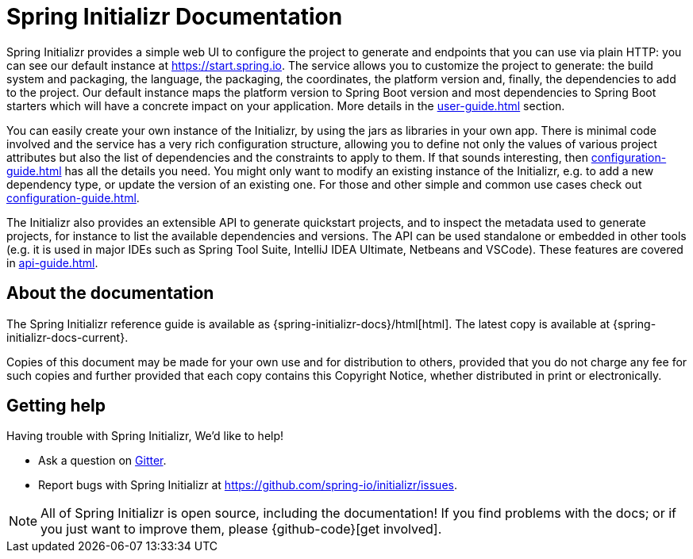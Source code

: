 [[initializr-documentation]]
= Spring Initializr Documentation

[partintro]
--
This section provides a brief overview of the Spring Initializr reference documentation:
think of it as map for the rest of the document. Some sections are targeted to a specific
audience so this reference guide is not meant to be read in a linear fashion.
--

Spring Initializr provides a simple web UI to configure the project to generate and
endpoints that you can use via plain HTTP: you can see our default instance at
https://start.spring.io. The service allows you to customize the project to generate: the
build system and packaging, the language, the packaging, the coordinates, the platform
version and, finally, the dependencies to add to the project. Our default instance maps
the platform version to Spring Boot version and most dependencies to Spring Boot starters
which will have a concrete impact on your application. More details in the
<<user-guide.adoc#user-guide>> section.

You can easily create your own instance of the Initializr, by using the jars as libraries
in your own app. There is minimal code involved and the service has a very rich
configuration structure, allowing you to define not only the values of various project
attributes but also the list of dependencies and the constraints to apply to them. If that
sounds interesting, then <<configuration-guide.adoc#configuration-guide>> has all the
details you need. You might only want to modify an existing instance of the Initializr,
e.g. to add a new dependency type, or update the version of an existing
one. For those and other simple and common use cases check out
<<configuration-guide.adoc#configuration-howto>>.

The Initializr also provides an extensible API to generate quickstart projects, and to
inspect the metadata used to generate projects, for instance to list the available
dependencies and versions. The API can be used standalone or embedded in other tools
(e.g. it is used in major IDEs such as Spring Tool Suite, IntelliJ IDEA Ultimate, Netbeans
and VSCode). These features are covered in <<api-guide.adoc#api-guide>>.

[[initializr-documentation-about]]
== About the documentation
The Spring Initializr reference guide is available as
{spring-initializr-docs}/html[html]. The
latest copy is available at {spring-initializr-docs-current}.

Copies of this document may be made for your own use and for
distribution to others, provided that you do not charge any fee for such copies and
further provided that each copy contains this Copyright Notice, whether distributed
in print or electronically.



[[initializr-documentation-getting-help]]
== Getting help
Having trouble with Spring Initializr, We'd like to help!

* Ask a question on https://gitter.im/spring-io/initializr[Gitter].
* Report bugs with Spring Initializr at https://github.com/spring-io/initializr/issues.

NOTE: All of Spring Initializr is open source, including the documentation! If you
find problems with the docs; or if you just want to improve them, please
{github-code}[get involved].